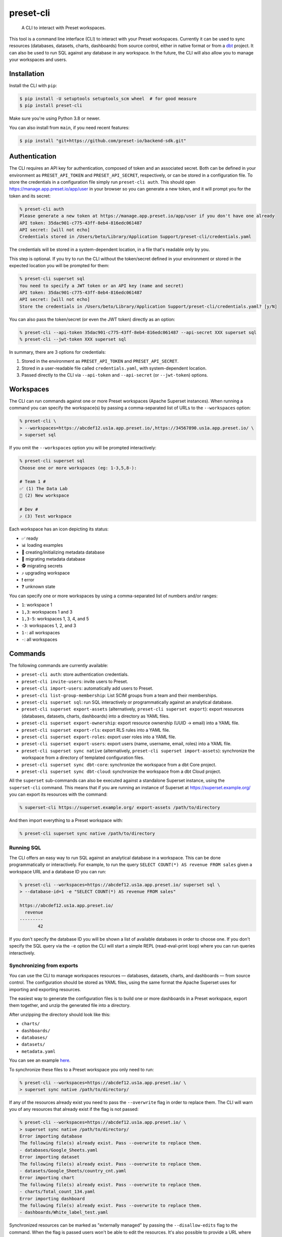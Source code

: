 ==========
preset-cli
==========

    A CLI to interact with Preset workspaces.

This tool is a command line interface (CLI) to interact with your Preset workspaces. Currently it can be used to sync resources (databases, datasets, charts, dashboards) from source control, either in native format or from a `dbt <https://www.getdbt.com/>`_ project. It can also be used to run SQL against any database in any workspace. In the future, the CLI will also allow you to manage your workspaces and users.

Installation
============

Install the CLI with ``pip``:

.. code-block:: bash

    $ pip install -U setuptools setuptools_scm wheel  # for good measure
    $ pip install preset-cli

Make sure you're using Python 3.8 or newer.

You can also install from ``main``, if you need recent features:

.. code-block:: bash

     $ pip install "git+https://github.com/preset-io/backend-sdk.git"

Authentication
==============

The CLI requires an API key for authentication, composed of token and an associated secret. Both can be defined in your environment as ``PRESET_API_TOKEN`` and ``PRESET_API_SECRET``, respectively, or can be stored in a configuration file. To store the credentials in a configuration file simply run ``preset-cli auth``. This should open https://manage.app.preset.io/app/user in your browser so you can generate a new token, and it will prompt you for the token and its secret:

.. code-block:: bash

    % preset-cli auth
    Please generate a new token at https://manage.app.preset.io/app/user if you don't have one already
    API token: 35dac901-c775-43ff-8eb4-816edc061487
    API secret: [will not echo]
    Credentials stored in /Users/beto/Library/Application Support/preset-cli/credentials.yaml

The credentials will be stored in a system-dependent location, in a file that's readable only by you.

This step is optional. If you try to run the CLI without the token/secret defined in your environment or stored in the expected location you will be prompted for them:

.. code-block:: bash

    % preset-cli superset sql
    You need to specify a JWT token or an API key (name and secret)
    API token: 35dac901-c775-43ff-8eb4-816edc061487
    API secret: [will not echo]
    Store the credentials in /Users/beto/Library/Application Support/preset-cli/credentials.yaml? [y/N]

You can also pass the token/secret (or even the JWT token) directly as an option:

.. code-block:: bash

    % preset-cli --api-token 35dac901-c775-43ff-8eb4-816edc061487 --api-secret XXX superset sql
    % preset-cli --jwt-token XXX superset sql

In summary, there are 3 options for credentials:

1. Stored in the environment as ``PRESET_API_TOKEN`` and ``PRESET_API_SECRET``.
2. Stored in a user-readable file called ``credentials.yaml``, with system-dependent location.
3. Passed directly to the CLI via ``--api-token`` and ``--api-secret`` (or ``--jwt-token``) options.

Workspaces
==========

The CLI can run commands against one or more Preset workspaces (Apache Superset instances). When running a command you can specify the workspace(s) by passing a comma-separated list of URLs to the ``--workspaces`` option:

.. code-block:: bash

    % preset-cli \
    > --workspaces=https://abcdef12.us1a.app.preset.io/,https://34567890.us1a.app.preset.io/ \
    > superset sql

If you omit the ``--workspaces`` option you will be prompted interactively:

.. code-block:: bash

    % preset-cli superset sql
    Choose one or more workspaces (eg: 1-3,5,8-):

    # Team 1 #
    ✅ (1) The Data Lab
    🚧 (2) New workspace

    # Dev #
    ⤴️ (3) Test workspace

Each workspace has an icon depicting its status:

- ✅ ready
- 📊 loading examples
- 💾 creating/initializing metadata database
- 🚧 migrating metadata database
- 🕵️ migrating secrets
- ⤴️ upgrading workspace
- ❗️ error
- ❓ unknown state

You can specify one or more workspaces by using a comma-separated list of numbers and/or ranges:

- ``1``: workspace 1
- ``1,3``: workspaces 1 and 3
- ``1,3-5``: workspaces 1, 3, 4, and 5
- ``-3``: workspaces 1, 2, and 3
- ``1-``: all workspaces
- ``-``: all workspaces

Commands
========

The following commands are currently available:

- ``preset-cli auth``: store authentication credentials.
- ``preset-cli invite-users``: invite users to Preset.
- ``preset-cli import-users``: automatically add users to Preset.
- ``preset-cli list-group-membership``: List SCIM groups from a team and their memberships.
- ``preset-cli superset sql``: run SQL interactively or programmatically against an analytical database.
- ``preset-cli superset export-assets`` (alternatively, ``preset-cli superset export``): export resources (databases, datasets, charts, dashboards) into a directory as YAML files.
- ``preset-cli superset export-ownership``: export resource ownership (UUID -> email) into a YAML file.
- ``preset-cli superset export-rls``: export RLS rules into a YAML file.
- ``preset-cli superset export-roles``: export user roles into a YAML file.
- ``preset-cli superset export-users``: export users (name, username, email, roles) into a YAML file.
- ``preset-cli superset sync native`` (alternatively, ``preset-cli superset import-assets``): synchronize the workspace from a directory of templated configuration files.
- ``preset-cli superset sync dbt-core``: synchronize the workspace from a dbt Core project.
- ``preset-cli superset sync dbt-cloud``: synchronize the workspace from a dbt Cloud project.

All the ``superset`` sub-commands can also be executed against a standalone Superset instance, using the ``superset-cli`` command. This means that if you are running an instance of Superset at https://superset.example.org/ you can export its resources with the command:

.. code-block:: bash

    % superset-cli https://superset.example.org/ export-assets /path/to/directory

And then import everything to a Preset workspace with:

.. code-block:: bash

    % preset-cli superset sync native /path/to/directory

Running SQL
-----------

The CLI offers an easy way to run SQL against an analytical database in a workspace. This can be done programmatically or interactively. For example, to run the query ``SELECT COUNT(*) AS revenue FROM sales`` given a workspace URL and a database ID you can run:

.. code-block:: bash

    % preset-cli --workspaces=https://abcdef12.us1a.app.preset.io/ superset sql \
    > --database-id=1 -e "SELECT COUNT(*) AS revenue FROM sales"

    https://abcdef12.us1a.app.preset.io/
      revenue
    ---------
           42

If you don't specify the database ID you will be shown a list of available databases in order to choose one. If you don't specify the SQL query via the ``-e`` option the CLI will start a simple REPL (read-eval-print loop) where you can run queries interactively.

Synchronizing from exports
--------------------------

You can use the CLI to manage workspaces resources — databases, datasets, charts, and dashboards — from source control. The configuration should be stored as YAML files, using the same format the Apache Superset uses for importing and exporting resources.

The easiest way to generate the configuration files is to build one or more dashboards in a Preset workspace, export them together, and unzip the generated file into a directory.

.. image:: https://github.com/preset-io/preset-cli/raw/master/docs/images/export_dashboards.png

After unzipping the directory should look like this:

- ``charts/``
- ``dashboards/``
- ``databases/``
- ``datasets/``
- ``metadata.yaml``

You can see an example `here <https://github.com/preset-io/preset-cli/tree/master/examples/exports>`_.

To synchronize these files to a Preset workspace you only need to run:

.. code-block:: bash

    % preset-cli --workspaces=https://abcdef12.us1a.app.preset.io/ \
    > superset sync native /path/to/directory/

If any of the resources already exist you need to pass the ``--overwrite`` flag in order to replace them. The CLI will warn you of any resources that already exist if the flag is not passed:

.. code-block:: bash

    % preset-cli --workspaces=https://abcdef12.us1a.app.preset.io/ \
    > superset sync native /path/to/directory/
    Error importing database
    The following file(s) already exist. Pass --overwrite to replace them.
    - databases/Google_Sheets.yaml
    Error importing dataset
    The following file(s) already exist. Pass --overwrite to replace them.
    - datasets/Google_Sheets/country_cnt.yaml
    Error importing chart
    The following file(s) already exist. Pass --overwrite to replace them.
    - charts/Total_count_134.yaml
    Error importing dashboard
    The following file(s) already exist. Pass --overwrite to replace them.
    - dashboards/White_label_test.yaml

Synchronized resources can be marked as "externally managed" by passing the ``--disallow-edits`` flag to the command. When the flag is passed users won't be able to edit the resources. It's also possible to provide a URL where the resource can be modified, eg, a link to a file in a Github repository. This can be done by passing the ``--external-url-prefix`` flag:

.. code-block:: bash

    % preset-cli --workspaces=https://abcdef12.us1a.app.preset.io/ \
    > superset sync native /path/to/directory/ --disallow-edits \
    > --external-url-prefix=https://github.com/org/project/blob/master/

This way, the file ``dashboards/White_label_test.yaml`` would have an external URL pointing to https://github.com/org/project/blob/master/dashboards/White_label_test.yaml. Currently the URL is not displayed anywhere, but in the near future we should have affordances pointing users to it from the instance UI.

Using templates
~~~~~~~~~~~~~~~

One of the most powerful features of this command is that the YAML configuration files are treated as `Jinja2 <https://jinja.palletsprojects.com/en/3.0.x/>`_ templates, allowing you to parametrize the synchronized files. For example, imagine a simple chart like this:

.. code-block:: yaml

    slice_name: Total sales
    viz_type: big_number_total
    params:
      metric: sum__sales
      adhoc_filters: []

The chart shows the metric ``sum__sales``, representing the total (unfiltered) sales of a given product. We can change the chart configuration to look like this instead:

.. code-block:: yaml

    {% if country %}
    slice_name: Sales in {{ country }}
    {% else %}
    slice_name: Total sales
    {% endif %}
    viz_type: big_number_total
    params:
      metric: sum__sales
      {% if country %}
      adhoc_filters:
        - clause: WHERE
          expressionType: SQL
          sqlExpression: country = '{{ country }}'
          subject: null
          operator: null
          comparator: null
      {% else %}
      adhoc_filters: []
      {% endif %}

Now, if the ``country`` parameter is set the chart will have a different title and an additional filter. Multiple parameters can be passed as optiona via the command line:

.. code-block:: bash

    % preset-cli --workspaces=https://abcdef12.us1a.app.preset.io/ \
    > superset sync native /path/to/directory/ -o country=BR

Templates also have access to the workspace name through the ``instance`` variable (a `URL object <https://pypi.org/project/yarl/>`_):

.. code-block:: yaml

    params:
      metric: sum__sales
      adhoc_filters:
        - clause: WHERE
          expressionType: SQL
          {% if instance.host == '//abcdef12.us1a.app.preset.io/ %}
          sqlExpression: warehouse_id = 1
          {% elif instance.host == '//34567890.us1a.app.preset.io/ %}
          sqlExpression: warehouse_id = 2
          {% else %}
          sqlExpression: warehouse_id = 3
          {% endif %}

You can also load variables from the environment by passing the ``--load-env`` (or ``-e``) flag:

.. code-block:: yaml

    database_name: Postgres
    sqlalchemy_uri: postgres://{{ env["POSTGRES_HOSTNAME"] }}


Finally, as shown in the next section, templates can leverage user-defined functions.

User defined functions
~~~~~~~~~~~~~~~~~~~~~~

You can create your own functions to be used in the configuration templates. Simply create a sub-directory called ``functions/`` in the directory where the configuration files are stored, and add one or more Python files. As a simple example, imagine a file called ``functions/demo.py`` with the following content:

.. code-block:: python

    # functions/demo.py
    def hello_world() -> str:
        return "Hello, world!"

The function can then be called from any template the following way:

.. code-block:: yaml

    slice_name: {{ functions.demo.hello_world() }}
    viz_type: big_number_total
    params:
      ...

Disabling Jinja Templating
~~~~~~~~~~~~~~~~~~~~~~~~~~

Both the CLI and Superset support Jinja templating. To prevent the CLI from loading Superset Jinja syntax, the export operation automatically escapes Jinja syntax from YAML files. As a consequence, this query:
.. code-block:: yaml

    sql: 'SELECT action, count(*) as times
        FROM logs
        {% if filter_values(''action_type'')|length %}
            WHERE 1=1
            {% for action in filter_values(''action_type'') %}
                or action = ''{{ action }}''
            {% endfor %}
        {% endif %}
        GROUP BY action'

Becomes this:

.. code-block:: yaml

    sql: 'SELECT action, count(*) as times
        FROM logs
        {{ '{% if' }} filter_values(''action_type'')|length {{ '%}' }}
            WHERE 1=1
            {{ '{% for' }} action in filter_values(''action_type'') {{ '%}' }}
                or action = ''{{ '{{' }} action {{ '}}' }}''
            {{ '{% endfor %}' }}
        {{ '{% endif %}' }}
        GROUP BY action'

When performing the import, the CLI would load any templating syntax that isn't escaped, and remove escaping. However, this escaping syntax isn't compatible with UI imports. 
To avoid issues when running migrations using both the CLI and the UI, you can use:
- ``--disable-jinja-escaping`` flag with the ``export-assets`` command to disable the escaping (so that exported assets can be imported via the UI)
- ``--disable-jinja-templating`` flag with the ``sync native`` command to disable jinja templating (so that assets exported via the UI can be imported via the CLI)

Note that using these flags would remove the ability to dynamically modify the content through the CLI. 

Synchronizing to and from dbt
-----------------------------

The CLI also allows you to synchronize models, and metrics from a `dbt <https://www.getdbt.com/>`_ project.

If you're using dbt Core you can point the CLI to your compiled manifest and your profiles file, so that the database is automatically created, together with all the models and metrics. The full command is:

.. code-block:: bash

   % preset-cli --workspaces=https://abcdef12.us1a.app.preset.io/ \
   > superset sync dbt-core /path/to/dbt/my_project/target/manifest.json \
   > --project=my_project --target=dev --profiles=${HOME}/.dbt/profiles.yml \
   > --exposures=/path/to/dbt/my_project/models/exposures.yaml \
   > --import-db \
   > --external-url-prefix=http://localhost:8080/

Running this command will:

1. Read the dbt profile and create the ``$target`` database for the specified project in the Preset workspace.
2. Every source in the project will be created as a dataset in the Preset workspace.
3. Every model in the project will be created as a dataset in the Preset workspace.
4. Any `metrics <https://docs.getdbt.com/docs/building-a-dbt-project/metrics>`_ will be added to the corresponding datasets.
5. Every dashboard built on top of the dbt sources and/or models will be synchronized back to dbt as an `exposure <https://docs.getdbt.com/docs/building-a-dbt-project/exposures>`_.

The ``--external-url-prefix`` should point to your dbt docs, so that the resources in the workspace can point to the source of truth where they are being managed. Similar to the native sync, the dbt sync also supports the ``--disallow-edits`` flag.

By default, the CLI sync would create a new database on the destination workspace using below name structure:

.. code-block:: python

    f"{project_name}_{target_name}"

If you want to sync data to an existing database connection on the workspace instead, you can specify the database connection name on the profiles YAML file. Add below structure under the ``<target-name>``:

.. code-block:: yaml
    
    meta:
      superset:
        database_name: my DB name # <= specify the database connection/display name used on the workspace
        
Example:

.. code-block:: yaml

    jaffle_shop:
      outputs:
        dev:
          meta:
            superset:
              database_name: Postgres - Production

If  ``--import-db`` was passed and a database connection was found on the workspace, the operation would update the connection configuration with the dbt connection settings.

If you're using dbt Cloud you can instead pass a job ID and a `service account access token <https://cloud.getdbt.com/#/accounts/72449/settings/service-tokens/new/>`_:

.. code-block:: bash

    % preset-cli --workspaces=https://abcdef12.us1a.app.preset.io/ \
    > superset sync dbt-cloud \
    > $TOKEN $JOB_ID \
    > --external-url-prefix=http://localhost:8080/

The token only needs access to the "Metadata only" permission set for your project. You can see the job ID by going to the project URL in dbt Cloud and looking at the last ID in the URL. For example, if the URL is https://cloud.getdbt.com/#/accounts/12345/projects/567890/jobs/ the job ID is 567890.

When syncing from dbt Cloud, the database connection must already exist on the target workspace. The connection display name on the workspace must match the database name from dbt Cloud.
              
Selecting models
~~~~~~~~~~~~~~~~

By default all the models will be synchronized to the workspace. The CLI supports a subset of the syntax used by the ``dbt`` command line to select which models should be synchronized. Models that should be synchronized can be specified via the ``--select`` flag:

.. code-block:: bash

    % preset-cli ... --select my_model    # sync only "my_model"
    % preset-cli ... --select my_model+   # sync "my_model" and its children
    % preset-cli ... --select my_model+2  # sync "my_model" and its children up to 2 degrees
    % preset-cli ... --select +my_model   # sync "my_model" and its parents
    % preset-cli ... --select +my_model+  # sync "my_model" with parents and children

Multiple selectors can be passed by repeating the ``--select`` flag (note that this is slightly different from dbt, which doesn't require repeating the flag):

.. code-block:: bash

    % preset-cli ... --select my_model --select my_other_model

The CLI also support the intersection operator:

.. code-block:: bash

    % preset-cli ... --select my_model+,tag:test

The command above will synchronize ``my_model`` and its children, as long as the models have the "test" tag.

Finally, the CLI also supports the ``--exclude`` flag in a similar way:

.. code-block:: bash

    % preset-cli --select my_model+ --exclude tag:test

The command above synchronizes "my_model" and its children, as long as the models don't have the "test" tag.

Exporting resources
-------------------

The CLI can also be used to export resources (databases, datasets, charts, and dashboards) from a given Preset workspace (using ``preset-cli``) or Superset instance (using ``superset-cli``). This is useful for migrating resources between workspaces, from an existing Superset installation to Preset, or even from Preset to Superset (one of the advantages of Preset is no vendor lock in!).

To export resources from a self-hosted Superset instance:

.. code-block:: bash

    % superset-cli https://superset.example.org/ export /path/to/directory

This will create a nice directory structure in ``/path/to/directory``, ready to be imported using the ``sync native`` command.

To export resources from a Preset workspace:

.. code-block:: bash

    % preset-cli --workspaces=https://abcdef12.us1a.app.preset.io/ \
    > superset export /path/to/directory

It's also possible to use the CLI to export specific resources:

Use ``--asset-type`` to export all assets from a given type. Available options:

- ``dashboard``
- ``chart``
- ``dataset``
- ``database``

For example, running below command would export all dashboards from this workspace (datasets, charts and DB connections wouldn't be included):

.. code-block:: bash

    % preset-cli --workspaces=https://abcdef12.us1a.app.preset.io/ \
    > superset export /path/to/directory --asset-type=dashboard
    
Use ``--asset-ids`` to filter for specific assets. Available options:

- ``dashboard-ids``
- ``chart-ids``
- ``dataset-ids``
- ``database-ids``

For example, running below command would export specified dashboards from this workspace (datasets, charts and DB connections would be included):

.. code-block:: bash

    % preset-cli --workspaces=https://abcdef12.us1a.app.preset.io/ \
    > superset export /path/to/directory --dashboard-ids=9,10

To import the exported resources into a Preset workspace:

.. code-block:: bash

    % preset-cli --workspaces=https://abcdef12.us1a.app.preset.io/ \
    > superset sync native /path/to/directory

Finally, to import in a standalone Superset instance:

.. code-block:: bash

    % superset-cli https://superset.example.org/ sync native /path/to/directory

Note that any existing Jinja2 template markers present will be escaped. For example, if you have a virtual dataset defined as:

.. code-block:: sql

    SELECT action, count(*) as times
    FROM logs
    WHERE
        action in {{ filter_values('action_type')|where_in }}
    GROUP BY action

The resulting YAML file will have the query defined as:

.. code-block:: sql

    SELECT action, count(*) as times
    FROM logs
    WHERE
        action in {{ '{{' }} filter_values('action_type')|where_in }} '}}' }}
    GROUP BY action

So that when processed by ``preset-cli superset sync native`` the original Jinja2 is reconstructed correctly.

Exporting users
~~~~~~~~~~~~~~~

The ``preset-cli superset export-users`` command can be used to export a list of users. These users can then be imported to Preset via the ``preset-cli import-users`` command.

You can also export roles via ``preset-cli superset export-roles``, and import with ``import-roles``.

Exporting RLS rules
~~~~~~~~~~~~~~~~~~~

The ``preset-cli superset export-rls`` command can be used to export a list of RLS rules. Currently there's no way to import this into a workspace, but work is in progress.

Exporting ownership
~~~~~~~~~~~~~~~~~~~

The ``preset-cli superset export-ownership`` command generates a YAML file with information about ownership of different resources. The file maps resource UUIDs to user email address, and in the future will be used to recreate ownership on a different instance of Superset.

Listing SCIM Groups
~~~~~~~~~~~~~~~~~~~
The ``preset-cli list-group-membership`` command prints all SCIM groups (including membership) associated with a Preset team. Instead of printing the results on the terminal (whcih can be useful for quick troubleshooting), it's possible to use ``--save-report=yaml`` or ``--save-report=csv`` to write results to a file. The file name would be ``{TeamSlug}__user_group_membership.{FileExtension}``.
